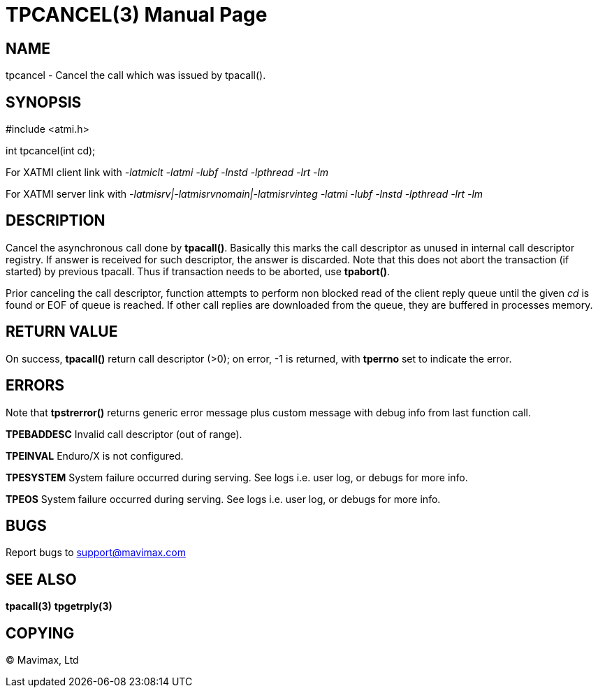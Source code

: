 TPCANCEL(3)
===========
:doctype: manpage


NAME
----
tpcancel - Cancel the call which was issued by tpacall().


SYNOPSIS
--------
#include <atmi.h>

int tpcancel(int cd);

For XATMI client link with '-latmiclt -latmi -lubf -lnstd -lpthread -lrt -lm'

For XATMI server link with '-latmisrv|-latmisrvnomain|-latmisrvinteg -latmi -lubf -lnstd -lpthread -lrt -lm'

DESCRIPTION
-----------
Cancel the asynchronous call done by *tpacall()*. Basically this marks the call descriptor as unused in 
internal call descriptor registry. If answer is received for such descriptor, the answer is discarded. 
Note that this does not abort the transaction (if started) by previous tpacall.
Thus if transaction needs to be aborted, use *tpabort()*.

Prior canceling the call descriptor, function attempts to perform non blocked read of the client reply
queue until the given 'cd' is found or EOF of queue is reached. If other call replies are downloaded
from the queue, they are buffered in processes memory.

RETURN VALUE
------------
On success, *tpacall()* return call descriptor (>0); on error, -1 is returned, 
with *tperrno* set to indicate the error.


ERRORS
------
Note that *tpstrerror()* returns generic error message plus custom message with
debug info from last function call.

*TPEBADDESC* Invalid call descriptor (out of range).

*TPEINVAL* Enduro/X is not configured.

*TPESYSTEM* System failure occurred during serving. See logs i.e. user log, or debugs for more info.

*TPEOS* System failure occurred during serving. See logs i.e. user log, or debugs for more info.

BUGS
----
Report bugs to support@mavimax.com

SEE ALSO
--------
*tpacall(3)* *tpgetrply(3)*

COPYING
-------
(C) Mavimax, Ltd

